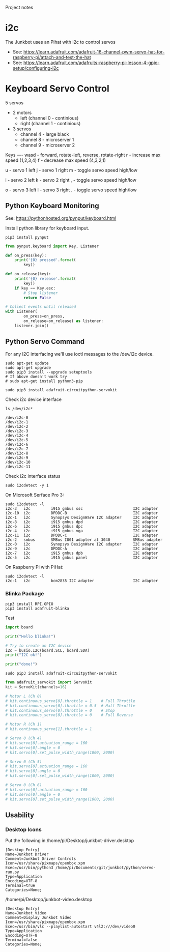 Project notes

* i2c
The Junkbot uses an Pihat with i2c to control servos
- See: https://learn.adafruit.com/adafruit-16-channel-pwm-servo-hat-for-raspberry-pi/attach-and-test-the-hat
- See: https://learn.adafruit.com/adafruits-raspberry-pi-lesson-4-gpio-setup/configuring-i2c

* Keyboard Servo Control
5 servos 
- 2 motors
  - left (channel 0 - continious)
  - right (channel 1 - continious)
- 3 servos
  - channel 4 - large black
  - channel 8 - microserver 1 
  - channel 9 - microserver 2

Keys
----
wasd - forward, rotate-left, reverse, rotate-right
r    - increase max speed (1,2,3,4)
f    - decrease max speed (4,3,2,1)

u    - servo 1 left
j    - servo 1 right
m    - toggle servo speed high/low

i    - servo 2 left
k    - servo 2 right
,    - toggle servo speed high/low

o    - servo 3 left
l    - servo 3 right
.    - toggle servo speed high/low

** Python Keyboard Monitoring
See: https://pythonhosted.org/pynput/keyboard.html

Install python library for keyboard input.
#+BEGIN_SRC 
pip3 install pynput
#+END_SRC

#+BEGIN_SRC python
from pynput.keyboard import Key, Listener

def on_press(key):
    print('{0} pressed'.format(
        key))

def on_release(key):
    print('{0} release'.format(
        key))
    if key == Key.esc:
        # Stop listener
        return False

# Collect events until released
with Listener(
        on_press=on_press,
        on_release=on_release) as listener:
    listener.join()
#+END_SRC

** Python Servo Command
For any I2C interfacing we'll use ioctl messages to the /dev/i2c device.

#+BEGIN_SRC shell
sudo apt-get update
sudo apt-get upgrade
sudo pip3 install --upgrade setuptools
# If above doesn't work try
# sudo apt-get install python3-pip
#+END_SRC

#+BEGIN_SRC 
sudo pip3 install adafruit-circuitpython-servokit
#+END_SRC

Check i2c device interface
#+BEGIN_SRC 
ls /dev/i2c*
#+END_SRC

#+BEGIN_SRC 
/dev/i2c-0
/dev/i2c-1
/dev/i2c-2
/dev/i2c-3
/dev/i2c-4
/dev/i2c-5
/dev/i2c-6
/dev/i2c-7
/dev/i2c-8
/dev/i2c-9
/dev/i2c-10
/dev/i2c-11
#+END_SRC

Check i2c interface status
#+BEGIN_SRC 
sudo i2cdetect -y 1
#+END_SRC

On Microsoft Serface Pro 3:
#+BEGIN_SRC 
sudo i2cdetect -l
i2c-3	i2c       	i915 gmbus ssc                  	I2C adapter
i2c-10	i2c       	DPDDC-B                         	I2C adapter
i2c-1	i2c       	Synopsys DesignWare I2C adapter 	I2C adapter
i2c-8	i2c       	i915 gmbus dpd                  	I2C adapter
i2c-6	i2c       	i915 gmbus dpc                  	I2C adapter
i2c-4	i2c       	i915 gmbus vga                  	I2C adapter
i2c-11	i2c       	DPDDC-C                         	I2C adapter
i2c-2	smbus     	SMBus I801 adapter at 3040      	SMBus adapter
i2c-0	i2c       	Synopsys DesignWare I2C adapter 	I2C adapter
i2c-9	i2c       	DPDDC-A                         	I2C adapter
i2c-7	i2c       	i915 gmbus dpb                  	I2C adapter
i2c-5	i2c       	i915 gmbus panel                	I2C adapter
#+END_SRC

On Raspberry Pi with PiHat:
#+BEGIN_SRC 
sudo i2cdetect -l
i2c-1	i2c       	bcm2835 I2C adapter             	I2C adapter
#+END_SRC

*** Blinka Package
#+BEGIN_SRC 
pip3 install RPI.GPIO
pip3 install adafruit-blinka
#+END_SRC

Test
#+BEGIN_SRC python
import board
 
print("Hello blinka!")
 
# Try to create an I2C device
i2c = busio.I2C(board.SCL, board.SDA)
print("I2C ok!")
 
print("done!")
#+END_SRC

#+BEGIN_SRC shell
sudo pip3 install adafruit-circuitpython-servokit
#+END_SRC

#+BEGIN_SRC python
from adafruit_servokit import ServoKit
kit = ServoKit(channels=16)

# Motor L (Ch 0)
# kit.continuous_servo[0].throttle = 1    # Full Throttle
# kit.continuous_servo[0].throttle = 0.5  # Half Throttle
# kit.continuous_servo[0].throttle = 0    # Stop
# kit.continuous_servo[0].throttle = 0    # Full Reverse

# Motor R (Ch 1)
# kit.continuous_servo[1].throttle = 1

# Servo 0 (Ch 4)
# kit.servo[0].actuation_range = 160
# kit.servo[0].angle = 0
# kit.servo[0].set_pulse_width_range(1000, 2000)

# Servo 0 (Ch 5)
# kit.servo[0].actuation_range = 160
# kit.servo[0].angle = 0
# kit.servo[0].set_pulse_width_range(1000, 2000)

# Servo 0 (Ch 6)
# kit.servo[0].actuation_range = 160
# kit.servo[0].angle = 0
# kit.servo[0].set_pulse_width_range(1000, 2000)

#+END_SRC

** Usability
*** Desktop Icons
Put the following in /home/pi/Desktop/junkbot-driver.desktop
#+BEGIN_SRC
[Desktop Entry]
Name=Junkbot Driver
Comment=Junkbot Driver Controls
Icon=/usr/share/pixmaps/openbox.xpm
Exec=/usr/bin/python3 /home/pi/Documents/git/junkbot/python/servo-run.py
Type=Application
Encoding=UTF-8
Terminal=true
Categories=None;
#+END_SRC

/home/pi/Desktop/junkbot-video.desktop
#+BEGIN_SRC 
[Desktop Entry]
Name=Junkbot Video
Comment=Display Junkbot Video
Icon=/usr/share/pixmaps/openbox.xpm
Exec=/usr/bin/vlc --playlist-autostart v4l2:///dev/video0
Type=Application
Encoding=UTF-8
Terminal=false
Categories=None;
#+END_SRC
